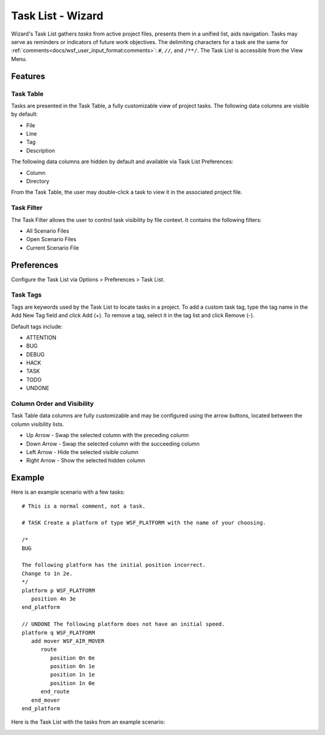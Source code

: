 .. ****************************************************************************
.. CUI
..
.. The Advanced Framework for Simulation, Integration, and Modeling (AFSIM)
..
.. The use, dissemination or disclosure of data in this file is subject to
.. limitation or restriction. See accompanying README and LICENSE for details.
.. ****************************************************************************

Task List - Wizard
==================

.. image:: ../images/wiz_task_list.png

Wizard's Task List gathers *tasks* from active project files, presents them in a unified list, aids navigation.
Tasks may serve as reminders or indicators of future work objectives.
The delimiting characters for a task are the same for :ref:`comments<docs/wsf_user_input_format:comments>`:  ``#``, ``//``, and ``/**/``.
The Task List is accessible from the View Menu.

Features
--------

Task Table
""""""""""

Tasks are presented in the Task Table, a fully customizable view of project tasks.
The following data columns are visible by default:

* File
* Line
* Tag
* Description

The following data columns are hidden by default and available via Task List Preferences:

* Column
* Directory

From the Task Table, the user may double-click a task to view it in the associated project file.

Task Filter
"""""""""""

The Task Filter allows the user to control task visibility by file context.
It contains the following filters:

* All Scenario Files
* Open Scenario Files
* Current Scenario File

Preferences
-----------

.. image:: ../images/wiz_task_list_prefs.png

Configure the Task List via Options > Preferences > Task List.

Task Tags
"""""""""

Tags are keywords used by the Task List to locate tasks in a project.
To add a custom task tag, type the tag name in the Add New Tag field and click Add (+).
To remove a tag, select it in the tag list and click Remove (-).

Default tags include:

* ATTENTION
* BUG
* DEBUG
* HACK
* TASK
* TODO
* UNDONE

Column Order and Visibility
"""""""""""""""""""""""""""

Task Table data columns are fully customizable and may be configured using the arrow buttons, located between the column visibility lists.

* Up Arrow    - Swap the selected column with the preceding column
* Down Arrow  - Swap the selected column with the succeeding column
* Left Arrow  - Hide the selected visible column
* Right Arrow - Show the selected hidden column

Example
-------

Here is an example scenario with a few tasks::

   # This is a normal comment, not a task.

   # TASK Create a platform of type WSF_PLATFORM with the name of your choosing.

   /*
   BUG

   The following platform has the initial position incorrect.
   Change to 1n 2e.
   */
   platform p WSF_PLATFORM
      position 4n 3e
   end_platform

   // UNDONE The following platform does not have an initial speed.
   platform q WSF_PLATFORM
      add mover WSF_AIR_MOVER
         route
            position 0n 0e
            position 0n 1e
            position 1n 1e
            position 1n 0e
         end_route
      end_mover
   end_platform

Here is the Task List with the tasks from an example scenario:

.. image:: ../images/wiz_task_list_example.png
